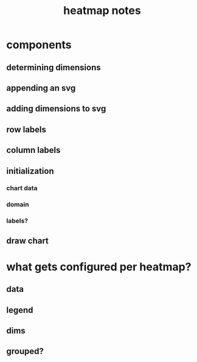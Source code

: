#+Title: heatmap notes

* components
** determining dimensions
** appending an svg
** adding dimensions to svg
** row labels
** column labels
** initialization
*** chart data
*** domain
*** labels?
** draw chart
*** 
* what gets configured per heatmap?
** data
** legend
** dims
** grouped?

